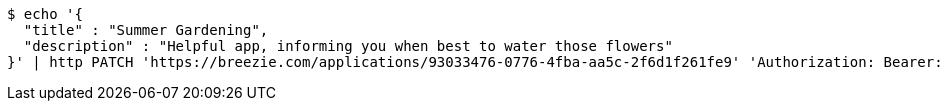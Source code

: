 [source,bash]
----
$ echo '{
  "title" : "Summer Gardening",
  "description" : "Helpful app, informing you when best to water those flowers"
}' | http PATCH 'https://breezie.com/applications/93033476-0776-4fba-aa5c-2f6d1f261fe9' 'Authorization: Bearer:0b79bab50daca910b000d4f1a2b675d604257e42' 'Content-Type:application/json'
----